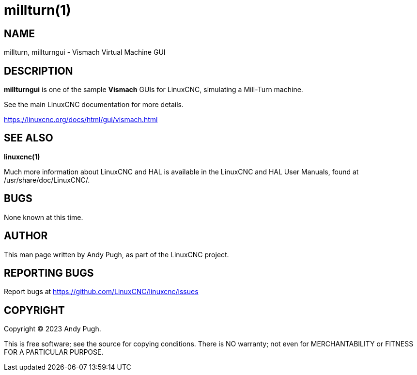 = millturn(1)

== NAME

millturn, millturngui - Vismach Virtual Machine GUI

== DESCRIPTION

*millturngui* is one of the sample *Vismach* GUIs for LinuxCNC,
simulating a Mill-Turn machine.

See the main LinuxCNC documentation for more details.

https://linuxcnc.org/docs/html/gui/vismach.html

== SEE ALSO

*linuxcnc(1)*

Much more information about LinuxCNC and HAL is available in the
LinuxCNC and HAL User Manuals, found at /usr/share/doc/LinuxCNC/.

== BUGS

None known at this time.

== AUTHOR

This man page written by Andy Pugh, as part of the LinuxCNC project.

== REPORTING BUGS

Report bugs at https://github.com/LinuxCNC/linuxcnc/issues

== COPYRIGHT

Copyright © 2023 Andy Pugh.

This is free software; see the source for copying conditions. There is
NO warranty; not even for MERCHANTABILITY or FITNESS FOR A PARTICULAR
PURPOSE.
